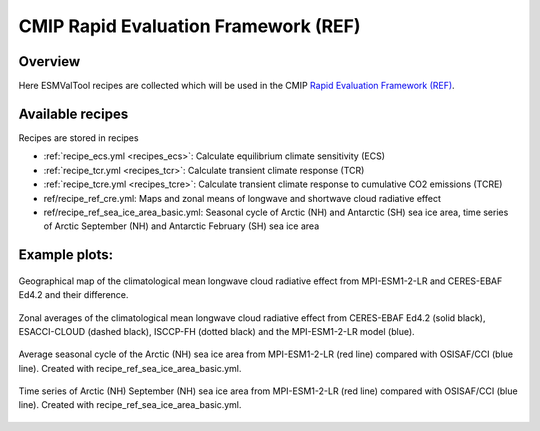 .. _recipes_REF:

CMIP Rapid Evaluation Framework (REF)
======================================

Overview
--------

Here ESMValTool recipes are collected which will be used in the CMIP
`Rapid Evaluation Framework (REF) <https://wcrp-cmip.org/cmip7/rapid-evaluation-framework/>`__.


Available recipes
-----------------

Recipes are stored in recipes

* :ref:`recipe_ecs.yml <recipes_ecs>`:
  Calculate equilibrium climate sensitivity (ECS)
* :ref:`recipe_tcr.yml <recipes_tcr>`:
  Calculate transient climate response (TCR)
* :ref:`recipe_tcre.yml <recipes_tcre>`:
  Calculate transient climate response to cumulative CO2 emissions (TCRE)
* ref/recipe_ref_cre.yml:
  Maps and zonal means of longwave and shortwave cloud radiative effect
* ref/recipe_ref_sea_ice_area_basic.yml:
  Seasonal cycle of Arctic (NH) and Antarctic (SH) sea ice area, time series
  of Arctic September (NH) and Antarctic February (SH) sea ice area


Example plots:
-----------------

.. _fig_ref_1:
.. figure::  /recipes/figures/ref/map_lwcre_MPI-ESM1-2-LR_Amon.png
   :align:   center

   Geographical map of the climatological mean longwave cloud radiative
   effect from MPI-ESM1-2-LR and CERES-EBAF Ed4.2 and their difference.

.. _fig_ref_2:
.. figure::  /recipes/figures/ref/variable_vs_lat_lwcre_ambiguous_dataset_Amon.png
   :align:   center

   Zonal averages of the climatological mean longwave cloud radiative
   effect from CERES-EBAF Ed4.2 (solid black), ESACCI-CLOUD (dashed black),
   ISCCP-FH (dotted black) and the MPI-ESM1-2-LR model (blue).

.. _fig_ref_3:
.. figure::  /recipes/figures/ref/annual_cycle_sea_ice_area_nh_ambiguous_dataset_ambiguous_mip_historical_r1i1p1f1.png
   :align:   center
   :width:   8cm

   Average seasonal cycle of the Arctic (NH) sea ice area from MPI-ESM1-2-LR
   (red line) compared with OSISAF/CCI (blue line). Created with recipe_ref_sea_ice_area_basic.yml.

.. _fig_ref_4:
.. figure::  /recipes/figures/ref/timeseries_sea_ice_area_nh_sep_ambiguous_dataset_ambiguous_mip_historical_r1i1p1f1.png
   :align:   center
   :width:   8cm

   Time series of Arctic (NH) September (NH) sea ice area from MPI-ESM1-2-LR
   (red line) compared with OSISAF/CCI (blue line). Created with recipe_ref_sea_ice_area_basic.yml.
